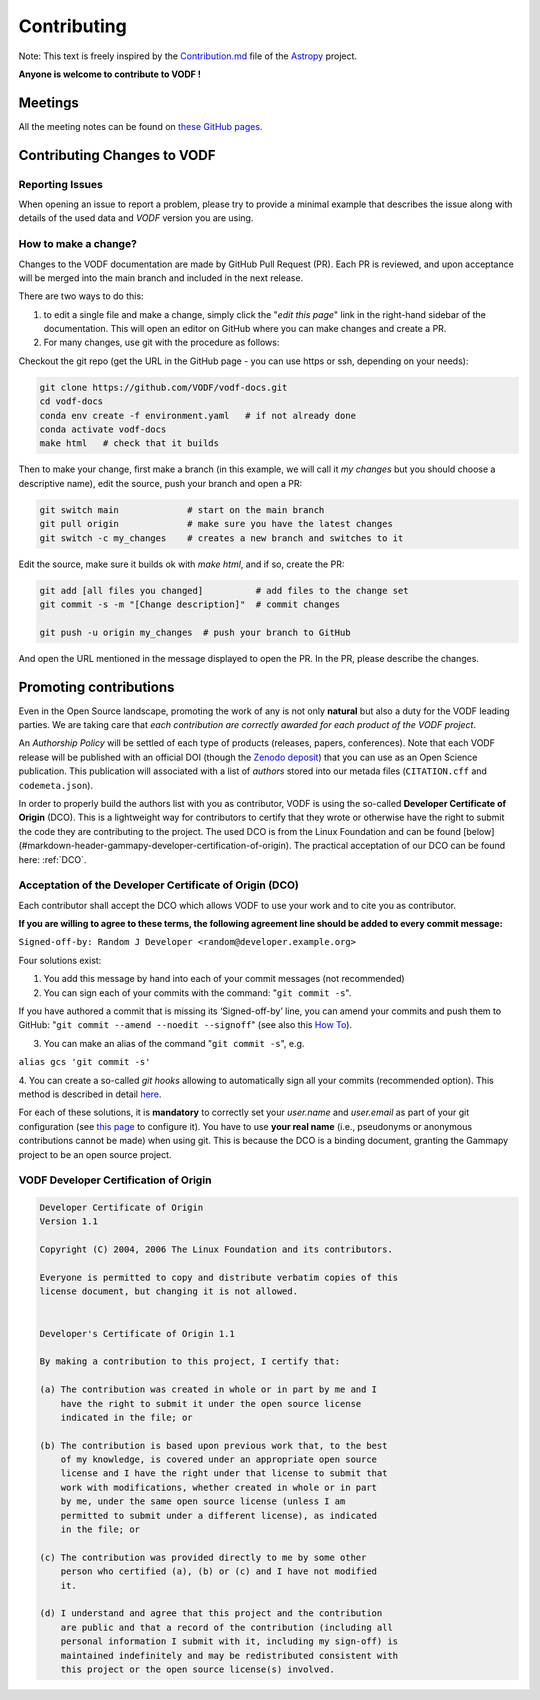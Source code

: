 .. Licensed under a 3-clause BSD style license - see LICENSE.rst

============
Contributing
============

Note: This text is freely inspired by the
`Contribution.md <https://raw.githubusercontent.com/astropy/astropy/main/CONTRIBUTING.md>`_
file of the `Astropy <https://www.astropy.org/>`_ project.

**Anyone is welcome to contribute to VODF !**

Meetings
========

All the meeting notes can be found on `these GitHub pages <https://github.com/VODF/vodf-meetings>`_.

Contributing Changes to VODF
============================

Reporting Issues
----------------
When opening an issue to report a problem, please try to provide a minimal example
that describes the issue along with details of the used data and `VODF` version you
are using.

How to make a change?
---------------------
Changes to the VODF documentation are made by GitHub Pull Request (PR).  Each PR is reviewed, 
and upon acceptance will be merged into the main branch and included in the next release.

There are two ways to do this: 

1. to edit a single file and make a change, simply click the "*edit this page*" link in the right-hand sidebar of the documentation.  This will open an editor on GitHub where you can make changes and create a PR. 
2. For many changes, use git with the procedure as follows:

Checkout the git repo (get the URL in the GitHub page - you can use https or ssh, depending on your needs):

.. code:: sh

  git clone https://github.com/VODF/vodf-docs.git
  cd vodf-docs
  conda env create -f environment.yaml   # if not already done
  conda activate vodf-docs
  make html   # check that it builds
 
Then to make your change, first make a branch (in this example, we will call it 
`my changes` but you should choose a descriptive name), edit the source, 
push your branch and open a PR:
 
.. code:: sh

  git switch main             # start on the main branch
  git pull origin             # make sure you have the latest changes
  git switch -c my_changes    # creates a new branch and switches to it
  
Edit the source, make sure it builds ok with `make html`, and if so, create the PR:

.. code:: sh
 
  git add [all files you changed]          # add files to the change set
  git commit -s -m "[Change description]"  # commit changes
  
  git push -u origin my_changes  # push your branch to GitHub
  
And open the URL mentioned in the message displayed to open the PR. In the PR,
please describe the changes. 
  
Promoting contributions
=======================
Even in the Open Source landscape, promoting the work of any is not only **natural** but
also a duty for the VODF leading parties. We are taking care that
*each contribution are correctly awarded for each product of the VODF project*.

An *Authorship Policy* will be settled of each type of products (releases, papers,
conferences). Note that each VODF release will be published with an official DOI
(though the `Zenodo deposit <https://zenodo.org/>`_) that you can use as an Open
Science publication. This publication will associated with a list of *authors* stored
into our metada files (``CITATION.cff`` and ``codemeta.json``).

In order to properly build the authors list with you as contributor, VODF is using the
so-called **Developer Certificate of Origin** (DCO). This is a lightweight way for
contributors to certify that they wrote or otherwise have the right to submit the
code they are contributing to the project. The used DCO is from the Linux Foundation
and can be found [below](#markdown-header-gammapy-developer-certification-of-origin). The practical acceptation of our DCO
can be found here: :ref:`DCO`.

.. _DCOaccept:

Acceptation of the Developer Certificate of Origin (DCO)
--------------------------------------------------------
Each contributor shall accept the DCO which allows VODF to use your work and to cite
you as contributor.

**If you are willing to agree to these terms, the following agreement line should be added to every commit message:**

``Signed-off-by: Random J Developer <random@developer.example.org>``

Four solutions exist:

1. You add this message by hand into each of your commit messages (not recommended)

2. You can sign each of your commits with the command: "``git commit -s``".

If you have authored a commit that is missing its ‘Signed-off-by’ line, you can amend your commits and push them to
GitHub: "``git commit --amend --noedit --signoff``"
(see also this `How To <https://github.com/src-d/guide/blob/master/developer-community/fix-DCO.md#how-to-add-sign-offs-retroactively>`_).

3. You can make an alias of the command "``git commit -s``", e.g.

``alias gcs 'git commit -s'``

4. You can create a so-called `git hooks` allowing to automatically sign all your commits (recommended option). This
method is described in detail `here <https://github.com/src-d/guide/blob/master/developer-community/fix-DCO.md#how-to-prevent-missing-sign-offs-in-the-future>`_.

For each of these solutions, it is **mandatory** to correctly set your `user.name` and `user.email` as part of your git
configuration (see `this page <https://docs.github.com/en/account-and-profile/setting-up-and-managing-your-personal-account-on-github/managing-email-preferences/setting-your-commit-email-address>`_ to configure it).
You have to use **your real name** (i.e., pseudonyms or anonymous contributions cannot be made) when using git. This is
because the DCO is a binding document, granting the Gammapy project to be an open source project.

.. _DCO:

VODF Developer Certification of Origin
--------------------------------------

..  code-block:: text
    :name: "DCO"

    Developer Certificate of Origin
    Version 1.1

    Copyright (C) 2004, 2006 The Linux Foundation and its contributors.

    Everyone is permitted to copy and distribute verbatim copies of this
    license document, but changing it is not allowed.


    Developer's Certificate of Origin 1.1

    By making a contribution to this project, I certify that:

    (a) The contribution was created in whole or in part by me and I
        have the right to submit it under the open source license
        indicated in the file; or

    (b) The contribution is based upon previous work that, to the best
        of my knowledge, is covered under an appropriate open source
        license and I have the right under that license to submit that
        work with modifications, whether created in whole or in part
        by me, under the same open source license (unless I am
        permitted to submit under a different license), as indicated
        in the file; or

    (c) The contribution was provided directly to me by some other
        person who certified (a), (b) or (c) and I have not modified
        it.

    (d) I understand and agree that this project and the contribution
        are public and that a record of the contribution (including all
        personal information I submit with it, including my sign-off) is
        maintained indefinitely and may be redistributed consistent with
        this project or the open source license(s) involved.



